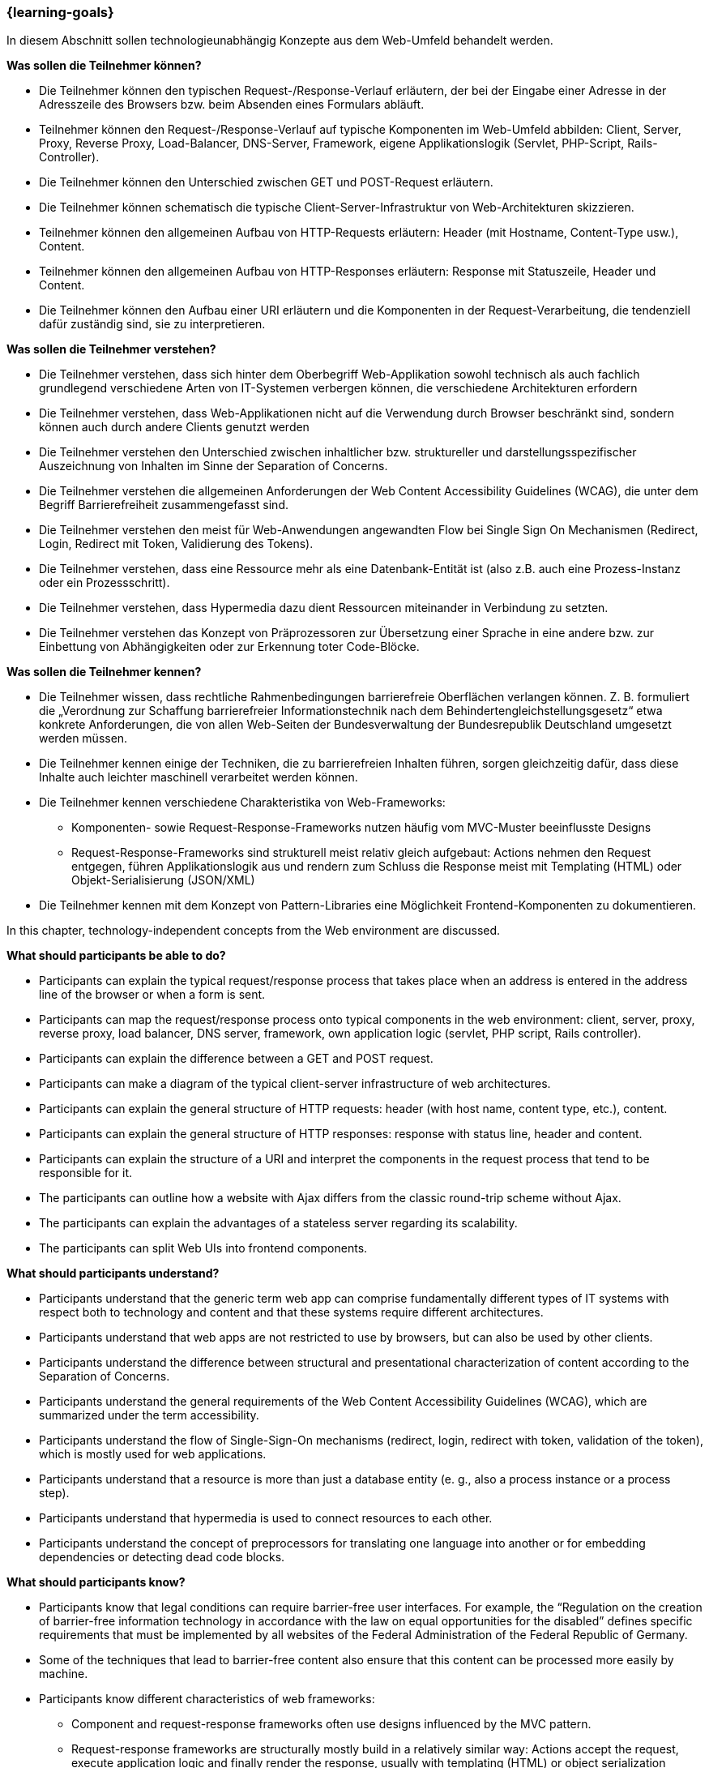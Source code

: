 === {learning-goals}

// tag::DE[]
[[LZ-1-1]]
//==== LZ 1-1: Dies ist das erste Lernziel, in Kategorie xy
In diesem Abschnitt sollen technologieunabhängig Konzepte aus dem Web-Umfeld behandelt werden.

**Was sollen die Teilnehmer können?**

  * Die Teilnehmer können den typischen Request-/Response-Verlauf erläutern, der bei der Eingabe einer Adresse in der Adresszeile des Browsers bzw. beim Absenden eines Formulars abläuft.
  * Teilnehmer können den Request-/Response-Verlauf auf typische Komponenten im Web-Umfeld abbilden: Client, Server, Proxy, Reverse Proxy, Load-Balancer, DNS-Server, Framework, eigene Applikationslogik (Servlet, PHP-Script, Rails-Controller).
  * Die Teilnehmer können den Unterschied zwischen GET und POST-Request erläutern.
  * Die Teilnehmer können schematisch die typische Client-Server-Infrastruktur von Web-Architekturen skizzieren.
  * Teilnehmer können den allgemeinen Aufbau von HTTP-Requests erläutern: Header (mit Hostname, Content-Type usw.), Content.
  * Teilnehmer können den allgemeinen Aufbau von HTTP-Responses erläutern: Response mit Statuszeile, Header und Content.
  * Die Teilnehmer können den Aufbau einer URI erläutern und die Komponenten in der Request-Verarbeitung, die tendenziell dafür zuständig sind, sie zu interpretieren. 

**Was sollen die Teilnehmer verstehen?**

  * Die Teilnehmer verstehen, dass sich hinter dem Oberbegriff Web-Applikation sowohl technisch als auch fachlich grundlegend verschiedene Arten von IT-Systemen verbergen können, die verschiedene Architekturen erfordern
  * Die Teilnehmer verstehen, dass Web-Applikationen nicht auf die Verwendung durch Browser beschränkt sind, sondern können auch durch andere Clients genutzt werden
  * Die Teilnehmer verstehen den Unterschied zwischen inhaltlicher bzw. struktureller und darstellungsspezifischer Auszeichnung von Inhalten im Sinne der Separation of Concerns.
  * Die  Teilnehmer verstehen die allgemeinen Anforderungen der Web Content Accessibility Guidelines (WCAG), die unter dem Begriff Barrierefreiheit zusammengefasst sind.
  * Die  Teilnehmer verstehen den meist für Web-Anwendungen angewandten Flow bei Single Sign On Mechanismen (Redirect, Login, Redirect mit Token, Validierung des Tokens).
  * Die Teilnehmer verstehen, dass eine Ressource mehr als eine Datenbank-Entität ist (also z.B. auch eine Prozess-Instanz oder ein Prozessschritt).
  * Die Teilnehmer verstehen, dass Hypermedia dazu dient Ressourcen miteinander in Verbindung zu setzten.
  * Die Teilnehmer verstehen das Konzept von Präprozessoren zur Übersetzung einer Sprache in eine andere bzw. zur Einbettung von Abhängigkeiten oder zur Erkennung toter Code-Blöcke.

**Was sollen die Teilnehmer kennen?**

  * Die Teilnehmer wissen, dass rechtliche Rahmenbedingungen barrierefreie Oberflächen verlangen können. Z. B. formuliert die „Verordnung zur Schaffung barrierefreier Informationstechnik nach dem Behindertengleichstellungsgesetz“ etwa konkrete Anforderungen, die von allen Web-Seiten der Bundesverwaltung der Bundesrepublik Deutschland umgesetzt werden müssen.
  * Die Teilnehmer kennen einige  der Techniken, die zu barrierefreien Inhalten führen, sorgen gleichzeitig dafür, dass diese Inhalte auch leichter maschinell verarbeitet werden können.
  * Die Teilnehmer kennen verschiedene Charakteristika von Web-Frameworks:
    ** Komponenten- sowie Request-Response-Frameworks nutzen häufig vom MVC-Muster beeinflusste Designs
    ** Request-Response-Frameworks sind strukturell meist relativ gleich aufgebaut: Actions nehmen den Request entgegen, führen Applikationslogik aus und rendern zum Schluss die Response meist mit Templating (HTML) oder Objekt-Serialisierung (JSON/XML)
  * Die Teilnehmer kennen mit dem Konzept von Pattern-Libraries eine Möglichkeit Frontend-Komponenten zu dokumentieren.

// end::DE[]

// tag::EN[]
[[LG-1-1]]
//==== LG 1-1: The is the first learning goal, in category xy
In this chapter, technology-independent concepts from the Web environment are discussed.

**What should participants be able to do?**

  *	Participants can explain the typical request/response process that takes place when an address is entered in the address line of the browser or when a form is sent.
  *	Participants can map the request/response process onto typical components in the web environment: client, server, proxy, reverse proxy, load balancer, DNS server, framework, own application logic (servlet, PHP script, Rails controller).
  *	Participants can explain the difference between a GET and POST request.
  *	Participants can make a diagram of the typical client-server infrastructure of web architectures.
  *	Participants can explain the general structure of HTTP requests: header (with host name, content type, etc.), content.
  *	Participants can explain the general structure of HTTP responses: response with status line, header and content.
  *	Participants can explain the structure of a URI and interpret the components in the request process that tend to be responsible for it. 
  *	The participants can outline how a website with Ajax differs from the classic round-trip scheme without Ajax.
  *	The participants can explain the advantages of a stateless server regarding its scalability.
  *	The participants can split Web UIs into frontend components.

**What should participants understand?**

  *	Participants understand that the generic term web app can comprise fundamentally different types of IT systems with respect both to technology and content and that these systems require different architectures.
  *	Participants understand that web apps are not restricted to use by browsers, but can also be used by other clients.
  *	Participants understand the difference between structural and presentational characterization of content according to the Separation of Concerns.
  *	Participants understand the general requirements of the Web Content Accessibility Guidelines (WCAG), which are summarized under the term accessibility.
  *	Participants understand the flow of Single-Sign-On mechanisms (redirect, login, redirect with token, validation of the token), which is mostly used for web applications.
  *	Participants understand that a resource is more than just a database entity (e. g., also a process instance or a process step).
  *	Participants understand that hypermedia is used to connect resources to each other.
  *	Participants understand the concept of preprocessors for translating one language into another or for embedding dependencies or detecting dead code blocks.

**What should participants know?**

  *	Participants know that legal conditions can require barrier-free user interfaces. For example, the “Regulation on the creation of barrier-free information technology in accordance with the law on equal opportunities for the disabled” defines specific requirements that must be implemented by all websites of the Federal Administration of the Federal Republic of Germany.
  *	Some of the techniques that lead to barrier-free content also ensure that this content can be processed more easily by machine.
  *	Participants know different characteristics of web frameworks:
   **	Component and request-response frameworks often use designs influenced by the MVC pattern.
   **	Request-response frameworks are structurally mostly build in a relatively similar way: Actions accept the request, execute application logic and finally render the response, usually with templating (HTML) or object serialization (JSON/XML).
  *	Participants will be familiar with the concept of pattern libraries as a way of documenting front-end components.

// end::EN[]

// tag::REMARK[]
[NOTE]
====
Die einzelnen Lernziele müssen nicht als einfache Aufzählungen mit Unterpunkten aufgeführt werden, sondern können auch gerne in ganzen Sätzen formuliert werden, welche die einzelnen Punkte (sofern möglich) integrieren.
====
// end::REMARK[]
